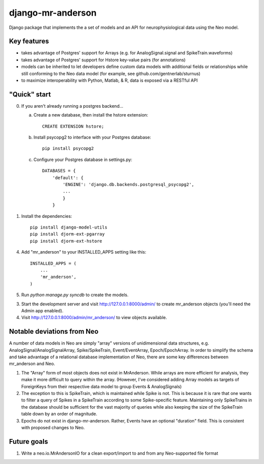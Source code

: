 django-mr-anderson
==========

Django package that implements the a set of models and an API for
neurophysiological data using the Neo model.

Key features
-----------

- takes advantage of Postgres' support for Arrays (e.g. for 
  AnalogSignal.signal and SpikeTrain.waveforms)

- takes advantage of Postgres' support for Hstore key-value pairs (for 
  annotations)

- models can be inherited to let developers define custom data models 
  with additional fields or relationships while still conforming to the 
  Neo data model (for example, see github.com/gentnerlab/sturnus)

- to maximize interoperability with Python, Matlab, & R, data is exposed 
  via a RESTful API 

"Quick" start
-----------

0. If you aren't already running a postgres backend...

   a. Create a new database, then install the hstore extension::

        CREATE EXTENSION hstore;

   b. Install psycopg2 to interface with your Postgres database::

        pip install psycopg2

   c. Configure your Postgres database in settings.py::

        DATABASES = {
            'default': {
                'ENGINE': 'django.db.backends.postgresql_psycopg2', 
                ...
                }
            }

1. Install the dependencies::

    pip install django-model-utils
    pip install djorm-ext-pgarray
    pip install djorm-ext-hstore

4. Add "mr_anderson" to your INSTALLED_APPS setting like this::

      INSTALLED_APPS = (
          ...
          'mr_anderson',
      )

5. Run `python manage.py syncdb` to create the models.

3. Start the development server and visit http://127.0.0.1:8000/admin/
   to create mr_anderson objects (you'll need the Admin app enabled).

4. Visit http://127.0.0.1:8000/admin/mr_anderson/ to view objects available.

Notable deviations from Neo
-----------

A number of data models in Neo are simply "array" versions of unidimensional 
data structures, e.g. AnalogSignal/AnalogSignalArray, Spike/SpikeTrain, 
Event/EventArray, Epoch/EpochArray. In order to simplify the schema and take
advantage of a relational database implementation of Neo, there are some key 
differences between mr_anderson and Neo.

1. The "Array" form of most objects does not exist in MrAnderson. While arrays
   are more efficient for analysis, they make it more difficult to query within
   the array. (However, I've considered adding Array models as targets of 
   ForeignKeys from their respective data model to group Events & AnalogSignals)
2. The exception to this is SpikeTrain, which is maintained while Spike is not.
   This is because it is rare that one wants to filter a query of Spikes in a 
   SpikeTrain according to some Spike-specific feature. Maintaining only 
   SpikeTrains in the database should be sufficient for the vast majority of 
   queries while also keeping the size of the SpikeTrain table down by an order 
   of magnitude.
3. Epochs do not exist in django-mr-anderson. Rather, Events 
   have an optional "duration" field. This is consistent with proposed changes 
   to Neo. 

Future goals
-----------

1. Write a neo.io.MrAndersonIO for a clean export/import to and from any Neo-supported 
   file format
